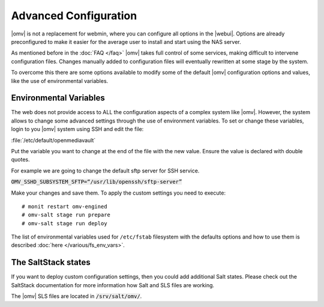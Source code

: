 Advanced Configuration
======================

|omv| is not a replacement for webmin, where you can configure all options in
the |webui|. Options are already preconfigured to make it easier for the
average user to install and start using the NAS server.

As mentioned before in the :doc:`FAQ </faq>` |omv| takes full control of some
services, making difficult to intervene configuration files. Changes manually
added to configuration files will eventually rewritten at some stage by the
system.

To overcome this there are some options available to modify some of the default
|omv| configuration options and values, like the use of environmental variables.


.. _environmental_variable:

Environmental Variables
-----------------------

The web does not provide access to ALL the configuration aspects of a complex
system like |omv|. However, the system allows to change some advanced settings
through the use of environment variables. To set or change these variables,
login to you |omv| system using SSH and edit the file:

:file:`/etc/default/openmediavault`

Put the variable you want to change at the end of the file with the new value.
Ensure the value is declared with double quotes.

For example we are going to change the default sftp server for SSH service.

:code:`OMV_SSHD_SUBSYSTEM_SFTP=“/usr/lib/openssh/sftp-server”`

Make your changes and save them. To apply the custom settings you need
to execute::

  # monit restart omv-engined
  # omv-salt stage run prepare
  # omv-salt stage run deploy

The list of environmental variables used for ``/etc/fstab`` filesystem with the
defaults options and how to use them is described :doc:`here </various/fs_env_vars>`.

The SaltStack states
--------------------

If you want to deploy custom configuration settings, then you could
add additional Salt states. Please check out the SaltStack documentation
for more information how Salt and SLS files are working.

The |omv| SLS files are located in :code:`/srv/salt/omv/`.
